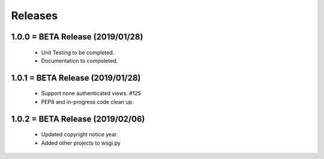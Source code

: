 Releases
########

1.0.0 = BETA Release (2019/01/28)
---------------------------------

   * Unit Testing to be completed.
   * Documentation to compoleted.

1.0.1 = BETA Release (2019/01/28)
---------------------------------

   * Support none authenticated views. #125
   * PEP8 and in-progress code clean up.

1.0.2 = BETA Release (2019/02/06)
---------------------------------

   * Updated copyright notice year.
   * Added other projects to wsgi.py


